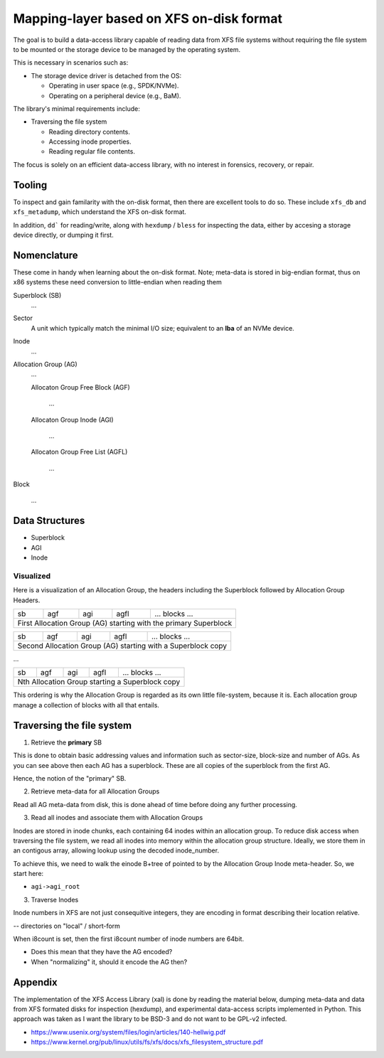 ===========================================
 Mapping-layer based on XFS on-disk format
===========================================

The goal is to build a data-access library capable of reading data from XFS file
systems without requiring the file system to be mounted or the storage device to
be managed by the operating system.

This is necessary in scenarios such as:

* The storage device driver is detached from the OS:

  - Operating in user space (e.g., SPDK/NVMe).
  - Operating on a peripheral device (e.g., BaM).

The library's minimal requirements include:

* Traversing the file system

  - Reading directory contents.
  - Accessing inode properties.
  - Reading regular file contents.

The focus is solely on an efficient data-access library, with no interest in
forensics, recovery, or repair.

Tooling
=======

To inspect and gain familarity with the on-disk format, then there are excellent
tools to do so. These include ``xfs_db`` and ``xfs_metadump``, which understand
the XFS on-disk format.

In addition, ``dd``` for reading/write, along with ``hexdump`` / ``bless`` for
inspecting the data, either by accesing a storage device directly, or dumping
it first.

Nomenclature
============

These come in handy when learning about the on-disk format. Note; meta-data
is stored in big-endian format, thus on x86 systems these need conversion to
little-endian when reading them

Superblock (SB)
  ...

Sector
  A unit which typically match the minimal I/O size; equivalent to an **lba** of
  an NVMe device.

Inode
  ...

Allocation Group (AG)
  ...

  Allocaton Group Free Block (AGF)

    ...

  Allocaton Group Inode (AGI)

    ...

  Allocaton Group Free List (AGFL)

    ...

Block

  ...

Data Structures
===============

* Superblock

* AGI

* Inode

Visualized
----------

Here is a visualization of an Allocation Group, the headers including the
Superblock followed by Allocation Group Headers.

+----+-----+-----+------+------------------------------------------+
| sb | agf | agi | agfl |          ... blocks ...                  |
+----+-----+-----+------+------------------------------------------+
| First Allocation Group (AG) starting with the primary Superblock |
+------------------------------------------------------------------+

+----+-----+-----+------+------------------------------------------+
| sb | agf | agi | agfl |          ... blocks ...                  |
+----+-----+-----+------+------------------------------------------+
| Second Allocation Group (AG) starting with a Superblock copy     |
+------------------------------------------------------------------+

...

+----+-----+-----+------+------------------------------------------+
| sb | agf | agi | agfl |          ... blocks ...                  |
+----+-----+-----+------+------------------------------------------+
| Nth Allocation Group starting a Superblock copy                  |
+------------------------------------------------------------------+

This ordering is why the Allocation Group is regarded as its own little
file-system, because it is. Each allocation group manage a collection of blocks
with all that entails.

Traversing the file system
==========================

1) Retrieve the **primary** SB

This is done to obtain basic addressing values and information such as
sector-size, block-size and number of AGs. As you can see above then each AG has
a superblock. These are all copies of the superblock from the first AG.

Hence, the notion of the "primary" SB.

2) Retrieve meta-data for all Allocation Groups

Read all AG meta-data from disk, this is done ahead of time before doing any
further processing.

3) Read all inodes and associate them with Allocation Groups

Inodes are stored in inode chunks, each containing 64 inodes within an
allocation group. To reduce disk access when traversing the file system, we read
all inodes into memory within the allocation group structure.
Ideally, we store them in an contigous array, allowing lookup using the decoded
inode_number.

To achieve this, we need to walk the einode B+tree of pointed to by the
Allocation Group Inode meta-header. So, we start here:

* ``agi->agi_root``


3) Traverse Inodes

Inode numbers in XFS are not just consequitive integers, they are encoding in
format describing their location relative. 

-- directories on "local" / short-form

When i8count is set, then the first i8count number of inode numbers are 64bit.

- Does this mean that they have the AG encoded?
- When "normalizing" it, should it encode the AG then?


Appendix
========

The implementation of the XFS Access Library (xal) is done by reading the
material below, dumping meta-data and data from XFS formated disks for
inspection (hexdump), and experimental data-access scripts implemented in
Python. This approach was taken as I want the library to be BSD-3 and do not
want to be GPL-v2 infected.

* https://www.usenix.org/system/files/login/articles/140-hellwig.pdf

* https://www.kernel.org/pub/linux/utils/fs/xfs/docs/xfs_filesystem_structure.pdf
